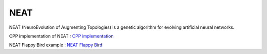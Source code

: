 ====
NEAT
====

NEAT (NeuroEvolution of Augmenting Topologies) is a genetic algorithm for evolving artificial neural networks. 


CPP implementation of NEAT :
`CPP implementation <https://github.com/ChaelPix/neat-cpp>`_


NEAT Flappy Bird example :
`NEAT Flappy Bird <https://github.com/ChaelPix/ai-neat-flappy-bird>`_